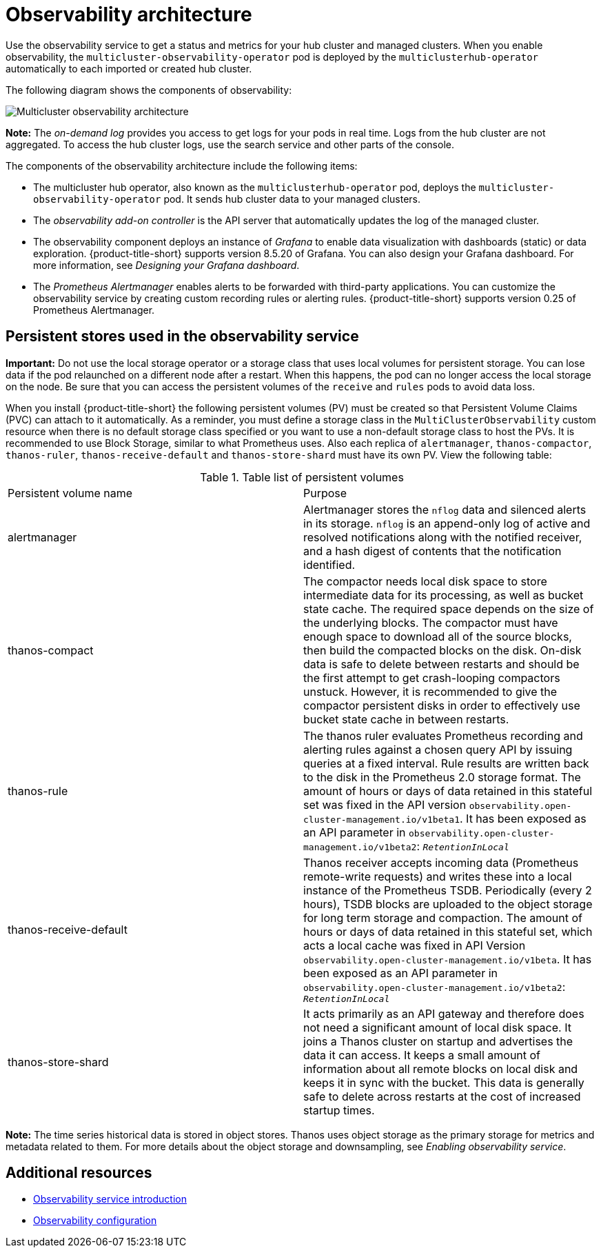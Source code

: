 [#observability-arch]
= Observability architecture

Use the observability service to get a status and metrics for your hub cluster and managed clusters. When you enable observability, the `multicluster-observability-operator` pod is deployed by the `multiclusterhub-operator` automatically to each imported or created hub cluster.

//didn't see the endpoint-operator in the diagram, is this pod still relevant? ---> was addressed during call and will double check (not a pod, thinks this is a container

//is the endpoint operator the same as the observaility add-on controller? 
//When the service is enabled, the `observability-endpoint-operator` is automatically deployed to each imported or created cluster. This controller collects the data from {ocp} Prometheus, then sends it to the {product-title-short} hub cluster. If the hub cluster imports itself as the `local-cluster`, observability is also enabled on it and metrics are collected from the hub cluster.

//original
//The observability component deploys an instance of Prometheus Alertmanager, which enables alerts to be forwarded with third-party applications. It also includes an instance of Grafana to enable data visualization with dashboards (static) or data exploration. {product-title-short} supports version 8.5.20 of Grafana. You can also design your Grafana dashboard. For more information, see _Designing your Grafana dashboard_. You can customize the observability service by creating custom recording rules or alerting rules.
 
//need to update the diagram for 2.8 and 2.9, 
//D suggested to add a box for Thanos on the hub cluster side + metrics-collector on the managed cluster side, get managed cluster metrics are collected and sent to the hub cluster | MJ | 08/30/23

The following diagram shows the components of observability:

image:../images/observability-arch-24.png[Multicluster observability architecture]

*Note:* The _on-demand log_ provides you access to get logs for your pods in real time. Logs from the hub cluster are not aggregated. To access the hub cluster logs, use the search service and other parts of the console.

The components of the observability architecture include the following items:

- The multicluster hub operator, also known as the `multiclusterhub-operator` pod, deploys the `multicluster-observability-operator` pod. It sends hub cluster data to your managed clusters.

- The _observability add-on controller_ is the API server that automatically updates the log of the managed cluster.

- The observability component deploys an instance of _Grafana_ to enable data visualization with dashboards (static) or data exploration. {product-title-short} supports version 8.5.20 of Grafana. You can also design your Grafana dashboard. For more information, see _Designing your Grafana dashboard_.

- The _Prometheus Alertmanager_ enables alerts to be forwarded with third-party applications. You can customize the observability service by creating custom recording rules or alerting rules. {product-title-short} supports version 0.25 of Prometheus Alertmanager.

[#persistent-stores-observability]
== Persistent stores used in the observability service

*Important:* Do not use the local storage operator or a storage class that uses local volumes for persistent storage. You can lose data if the pod relaunched on a different node after a restart. When this happens, the pod can no longer access the local storage on the node. Be sure that you can access the persistent volumes of the `receive` and `rules` pods to avoid data loss.

When you install {product-title-short} the following persistent volumes (PV) must be created so that Persistent Volume Claims (PVC) can attach to it automatically. As a reminder, you must define a storage class in the `MultiClusterObservability` custom resource when there is no default storage class specified or you want to use a non-default storage class to host the PVs. It is recommended to use Block Storage, similar to what Prometheus uses. Also each replica of `alertmanager`, `thanos-compactor`, `thanos-ruler`, `thanos-receive-default` and `thanos-store-shard` must have its own PV. View the following table:

.Table list of persistent volumes
|===
| Persistent volume name | Purpose 
| alertmanager 
| Alertmanager stores the `nflog` data and silenced alerts in its storage. `nflog` is an append-only log of active and resolved notifications along with the notified receiver, and a hash digest of contents that the notification identified.

| thanos-compact 
| The compactor needs local disk space to store intermediate data for its processing, as well as bucket state cache. The required space depends on the size of the underlying blocks. The compactor must have enough space to download all of the source blocks, then build the compacted blocks on the disk. On-disk data is safe to delete between restarts and should be the first attempt to get crash-looping compactors unstuck. However, it is recommended to give the compactor persistent disks in order to effectively use bucket state cache in between restarts.

| thanos-rule 
| The thanos ruler evaluates Prometheus recording and alerting rules against a chosen query API by issuing queries at a fixed interval. Rule results are written back to the disk in the Prometheus 2.0 storage format. The amount of hours or days of data retained in this stateful set was fixed in the API version `observability.open-cluster-management.io/v1beta1`. It has been exposed as an API parameter in `observability.open-cluster-management.io/v1beta2`: `_RetentionInLocal_` 

| thanos-receive-default 
| Thanos receiver accepts incoming data (Prometheus remote-write requests) and writes these into a local instance of the Prometheus TSDB. Periodically (every 2 hours), TSDB blocks are uploaded to the object storage for long term storage and compaction. The amount of hours or days of data retained in this stateful set, which acts a local cache was fixed in API Version `observability.open-cluster-management.io/v1beta`. It has been exposed as an API parameter in `observability.open-cluster-management.io/v1beta2`: `_RetentionInLocal_`

| thanos-store-shard
| It acts primarily as an API gateway and therefore does not need a significant amount of local disk space. It joins a Thanos cluster on startup and advertises the data it can access. It keeps a small amount of information about all remote blocks on local disk and keeps it in sync with the bucket. This data is generally safe to delete across restarts at the cost of increased startup times.
|===

*Note:* The time series historical data is stored in object stores. Thanos uses object storage as the primary storage for metrics and metadata related to them. For more details about the object storage and downsampling, see _Enabling observability service_.

[#obs-arch-additional-resources]
== Additional resources

- xref:../observability/observe_environments_intro.adoc#observing-environments-intro[Observability service introduction]

- xref:../observability/observe_environments.adoc#observing-environments-intro[Observability configuration]
